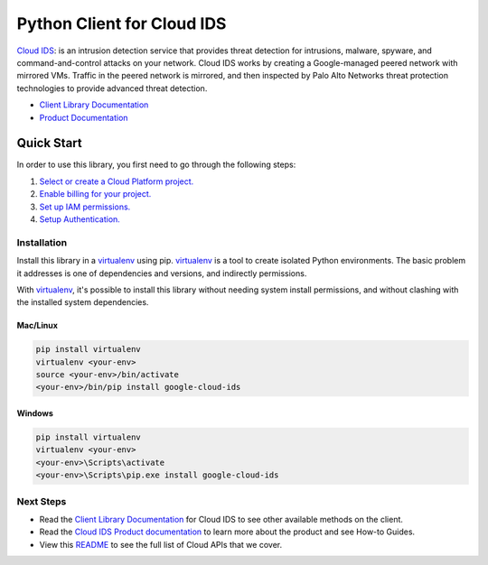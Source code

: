 Python Client for Cloud IDS
===========================

|beta| |pypi| |versions|

`Cloud IDS`_: is an intrusion detection service that provides threat detection for intrusions, 
malware, spyware, and command-and-control attacks on your network. Cloud IDS works by creating
a Google-managed peered network with mirrored VMs. Traffic in the peered network is mirrored,
and then inspected by Palo Alto Networks threat protection technologies to provide advanced
threat detection. 

- `Client Library Documentation`_
- `Product Documentation`_

.. |beta| image:: https://img.shields.io/badge/support-beta-gold.svg
   :target: https://github.com/googleapis/google-cloud-python/blob/main/README.rst#general-availability
.. |pypi| image:: https://img.shields.io/pypi/v/google-cloud-ids.svg
   :target: https://pypi.org/project/google-cloud-ids/
.. |versions| image:: https://img.shields.io/pypi/pyversions/google-cloud-ids.svg
   :target: https://pypi.org/project/google-cloud-ids/
.. _Cloud IDS: https://cloud.google.com/intrusion-detection-system
.. _Client Library Documentation: https://googleapis.dev/python/ids/latest
.. _Product Documentation:  https://cloud.google.com/intrusion-detection-system/docs

Quick Start
-----------

In order to use this library, you first need to go through the following steps:

1. `Select or create a Cloud Platform project.`_
2. `Enable billing for your project.`_
3. `Set up IAM permissions.`_
4. `Setup Authentication.`_

.. _Select or create a Cloud Platform project.: https://console.cloud.google.com/project
.. _Enable billing for your project.: https://cloud.google.com/billing/docs/how-to/modify-project#enable_billing_for_a_project
.. _Set up IAM permissions.:  https://cloud.google.com/intrusion-detection-system/docs/configuring-ids
.. _Setup Authentication.: https://googleapis.dev/python/google-api-core/latest/auth.html

Installation
~~~~~~~~~~~~

Install this library in a `virtualenv`_ using pip. `virtualenv`_ is a tool to
create isolated Python environments. The basic problem it addresses is one of
dependencies and versions, and indirectly permissions.

With `virtualenv`_, it's possible to install this library without needing system
install permissions, and without clashing with the installed system
dependencies.

.. _`virtualenv`: https://virtualenv.pypa.io/en/latest/


Mac/Linux
^^^^^^^^^

.. code-block:: console

    pip install virtualenv
    virtualenv <your-env>
    source <your-env>/bin/activate
    <your-env>/bin/pip install google-cloud-ids


Windows
^^^^^^^

.. code-block:: console

    pip install virtualenv
    virtualenv <your-env>
    <your-env>\Scripts\activate
    <your-env>\Scripts\pip.exe install google-cloud-ids

Next Steps
~~~~~~~~~~

-  Read the `Client Library Documentation`_ for Cloud IDS
   to see other available methods on the client.
-  Read the `Cloud IDS Product documentation`_ to learn
   more about the product and see How-to Guides.
-  View this `README`_ to see the full list of Cloud
   APIs that we cover.

.. _Cloud IDS Product documentation:  https://cloud.google.com/intrusion-detection-system
.. _README: https://github.com/googleapis/google-cloud-python/blob/main/README.rst